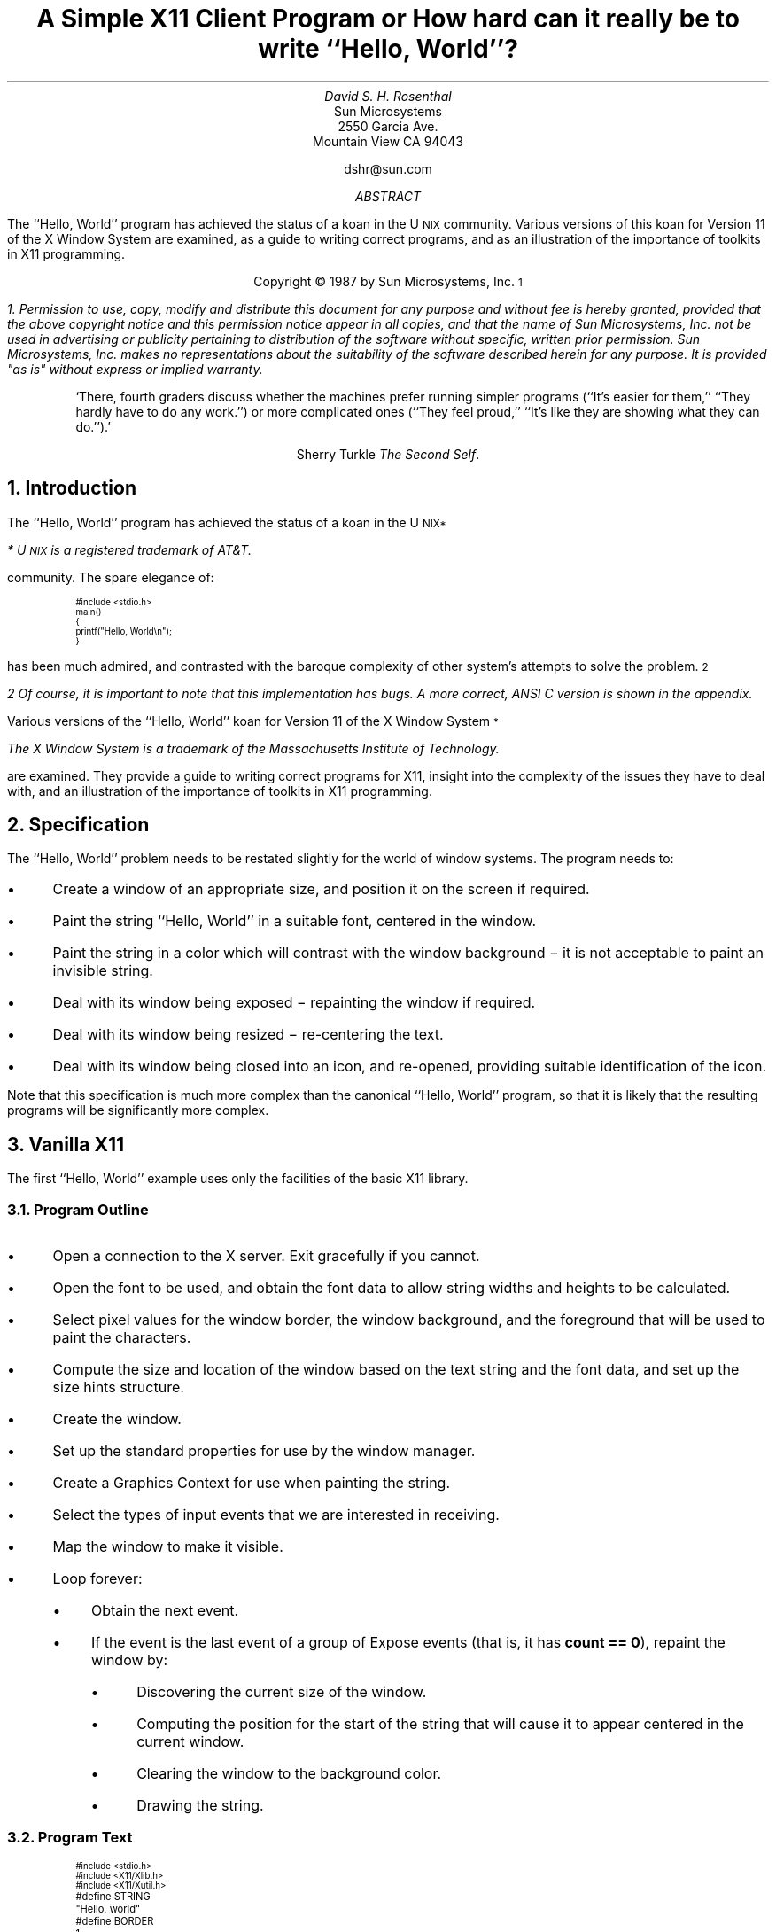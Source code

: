 .ds Hw ``Hello,  World''
.de Ip
.IP \(bu 3
..
.\"	Redefine .RQ not to skip to the next page.
.de RQ
.br
.di
.nr NF 0
.if \\n(dn-\\n(.t .nr NF 1
.if \\n(TC .nr NF 1
.if !\\n(NF .if \\n(TB .nr TB 0
.nf
.rs
.nr TC 5
.in 0
.ls 1
.if !\\n(TB \{\
.	ev
.	br
.	ev 2
.	KK
.\}
.ls
.ce 0
.if !\\n(TB .rm KK
.if \\n(TB .da KJ
.if \\n(TB \!.KD \\n(dn
.if \\n(TB .KK
.if \\n(TB .di
.nr TC \\n(TB
.if \\n(KN .fi
.in
.ev
..
.\"	These macros should select a typewriter font if you have one.
.de LS
.KS
.ID
.\"	.ft L
.ta .6i 1.2i 1.8i 2.4i 3i 3.6i 4.2i
..
.de LE
.\"	.ft P
.DE
.KE
..
.TL
A Simple X11 Client Program
.sp
or
.sp
How hard can it really be to write \*(Hw?
.AU
David S. H. Rosenthal
.AI
Sun Microsystems
2550 Garcia Ave.
Mountain View CA 94043
.sp
dshr@sun.com
.AB
.LP
The \*(Hw program has achieved the status of a koan in the
U\s-2NIX\s0
community.
Various versions of this koan for Version 11 of the X Window System
are examined,  as a guide to writing correct programs,  and as an
illustration of the importance of toolkits in X11 programming.
.AE
.LP
.DS C
Copyright \(co 1987 by Sun Microsystems, Inc.\s-2\u1\d\s0
.DE
.FS
1.  Permission to use,  copy,  modify and distribute
this document for any purpose and without fee is hereby
granted,  provided that the above copyright notice and this permission
notice appear in all copies,  and that the name of Sun Microsystems,  Inc. not be
used in advertising or publicity pertaining to distribution of the software
without specific,  written prior permission.  Sun Microsystems,  Inc. makes no
representations about the suitability of the software described herein for
any purpose.  It is provided "as is" without express or implied warranty.
.FE
.sp
.QP
`There,  fourth graders discuss whether the machines prefer running
simpler programs (``It's easier for them,''  ``They hardly have to do
any work.'') or more complicated ones (``They feel proud,''  ``It's like
they are showing what they can do.'').'
.DS C
Sherry Turkle  \fIThe Second Self\fP.
.DE
.sp
.NH
Introduction
.LP
The \*(Hw program has achieved the status of a koan in the
U\s-2NIX\u*\d\s0
.FS
*  U\s-2NIX\s0 is a registered trademark of AT&T.
.FE
community.
The spare elegance of:
.nr PS -4
.nr VS -6
.LS
#include <stdio.h>

main()
{
    printf("Hello, World\en");
}
.LE
.nr PS +4
.nr VS +6
.LP
has been much admired,  and contrasted with the baroque complexity
of other system's attempts to solve the problem.\s-2\u2\d\s0
.FS
2  Of course,  it is important to note that this implementation has bugs.
A more correct,  ANSI C version is shown in the appendix.
.FE
.LP
Various versions of the \*(Hw koan for Version 11 of the
X Window System\s-2\u*\d\s0
.FS
The X Window System is a trademark of the Massachusetts Institute of
Technology.
.FE
are examined.
They provide a guide to writing correct programs for X11,
insight into the complexity of the issues they have to deal with,
and an illustration of the importance of toolkits in X11 programming.
.NH
Specification
.LP
The \*(Hw problem needs to be restated slightly for the
world of window systems.  The program needs to:
.Ip
Create a window of an appropriate size,  and position it on the screen
if required.
.Ip
Paint the string \*(Hw in a suitable font,  centered in the
window.
.Ip
Paint the string in a color which will contrast with the window background \-
it is not acceptable to paint an invisible string.
.Ip
Deal with its window being exposed \- repainting the window if required.
.Ip
Deal with its window being resized \- re-centering the text.
.Ip
Deal with its window being closed into an icon,  and re-opened,
providing suitable identification of the icon.
.LP
Note that this specification is much more complex than the canonical
\*(Hw program,  so that it is likely that the resulting programs will
be significantly more complex.
.NH
Vanilla X11
.LP
The first \*(Hw example uses only the facilities of the basic
X11 library.
.NH 2
Program Outline
.Ip
Open a connection to the X server.  Exit gracefully if you cannot.
.Ip
Open the font to be used,  and obtain the font data to allow string
widths and heights to be calculated.
.Ip
Select pixel values for the window border,  the window background,  and
the foreground that will be used to paint the characters.
.Ip
Compute the size and location of the window based
on the text string and the font data,  and set up the size
hints structure.
.Ip
Create the window.
.Ip
Set up the standard properties for use by
the window manager.
.Ip
Create a Graphics Context for use when painting the string.
.Ip
Select the types of input events that we are interested in receiving.
.Ip
Map the window to make it visible.
.Ip
Loop forever:
.RS
.Ip
Obtain the next event.
.Ip
If the event is the last event of a group of Expose events (that is,
it has \fBcount\ ==\ 0\fP),  repaint the window by:
.RS
.Ip
Discovering the current size of the window.
.Ip
Computing the position for the start of the string that will cause it to
appear centered in the current window.
.Ip
Clearing the window to the background color.
.Ip
Drawing the string.
.RE
.RE
.NH 2
Program Text
.LP
.nr PS -4
.nr VS -6
.LS
#include <stdio.h>
#include <X11/Xlib.h>
#include <X11/Xutil.h>

#define STRING	"Hello, world"
#define BORDER	1
#define FONT	"fixed"

/*
 * This structure forms the WM_HINTS property of the window,
 * letting the window manager know how to handle this window.
 * See Section 9.1 of the Xlib manual.
 */
XWMHints	xwmh = {
    (InputHint|StateHint),	/* flags */
    False,			/* input */
    NormalState,		/* initial_state */
    0,				/* icon pixmap */
    0,				/* icon window */
    0, 0,			/* icon location */
    0,				/* icon mask */
    0,				/* Window group */
};

main(argc,argv)
    int argc;
    char **argv;
{
    Display    *dpy;		/* X server connection */
    Window      win;		/* Window ID */
    GC          gc;		/* GC to draw with */
    XFontStruct *fontstruct;	/* Font descriptor */
    unsigned long fth, pad;	/* Font size parameters */
    unsigned long fg, bg, bd;	/* Pixel values */
    unsigned long bw;		/* Border width */
    XGCValues   gcv;		/* Struct for creating GC */
    XEvent      event;		/* Event received */
    XSizeHints  xsh;		/* Size hints for window manager */
    char       *geomSpec;	/* Window geometry string */
    XSetWindowAttributes xswa;	/* Temporary Set Window Attribute struct */

    /*
     * Open the display using the $DISPLAY environment variable to locate
     * the X server.  See Section 2.1.
     */
    if ((dpy = XOpenDisplay(NULL)) == NULL) {
	fprintf(stderr, "%s: can't open %s\en", argv[0], XDisplayName(NULL));
	exit(1);
    }

    /*
     * Load the font to use.  See Sections 10.2 & 6.5.1
     */
    if ((fontstruct = XLoadQueryFont(dpy, FONT)) == NULL) {
	fprintf(stderr, "%s: display %s doesn't know font %s\en",
		argv[0], DisplayString(dpy), FONT);
	exit(1);
    }
    fth = fontstruct->max_bounds.ascent + fontstruct->max_bounds.descent;

    /*
     * Select colors for the border,  the window background,  and the
     * foreground.
     */
    bd = WhitePixel(dpy, DefaultScreen(dpy));
    bg = BlackPixel(dpy, DefaultScreen(dpy));
    fg = WhitePixel(dpy, DefaultScreen(dpy));

    /*
     * Set the border width of the window,  and the gap between the text
     * and the edge of the window, "pad".
     */
    pad = BORDER;
    bw = 1;

    /*
     * Deal with providing the window with an initial position & size.
     * Fill out the XSizeHints struct to inform the window manager. See
     * Sections 9.1.6 & 10.3.
     */
    xsh.flags = (PPosition | PSize);
    xsh.height = fth + pad * 2;
    xsh.width = XTextWidth(fontstruct, STRING, strlen(STRING)) + pad * 2;
    xsh.x = (DisplayWidth(dpy, DefaultScreen(dpy)) - xsh.width) / 2;
    xsh.y = (DisplayHeight(dpy, DefaultScreen(dpy)) - xsh.height) / 2;

    /*
     * Create the Window with the information in the XSizeHints, the
     * border width,  and the border & background pixels. See Section 3.3.
     */
    win = XCreateSimpleWindow(dpy, DefaultRootWindow(dpy),
			      xsh.x, xsh.y, xsh.width, xsh.height,
			      bw, bd, bg);

    /*
     * Set the standard properties for the window managers. See Section
     * 9.1.
     */
    XSetStandardProperties(dpy, win, STRING, STRING, None, argv, argc, &xsh);
    XSetWMHints(dpy, win, &xwmh);

    /*
     * Ensure that the window's colormap field points to the default
     * colormap,  so that the window manager knows the correct colormap to
     * use for the window.  See Section 3.2.9. Also,  set the window's Bit
     * Gravity to reduce Expose events.
     */
    xswa.colormap = DefaultColormap(dpy, DefaultScreen(dpy));
    xswa.bit_gravity = CenterGravity;
    XChangeWindowAttributes(dpy, win, (CWColormap | CWBitGravity), &xswa);

    /*
     * Create the GC for writing the text.  See Section 5.3.
     */
    gcv.font = fontstruct->fid;
    gcv.foreground = fg;
    gcv.background = bg;
    gc = XCreateGC(dpy, win, (GCFont | GCForeground | GCBackground), &gcv);

    /*
     * Specify the event types we're interested in - only Exposures.  See
     * Sections 8.5 & 8.4.5.1
     */
    XSelectInput(dpy, win, ExposureMask);

    /*
     * Map the window to make it visible.  See Section 3.5.
     */
    XMapWindow(dpy, win);

    /*
     * Loop forever,  examining each event.
     */
    while (1) {
	/*
	 * Get the next event
	 */
	XNextEvent(dpy, &event);

	/*
	 * On the last of each group of Expose events,  repaint the entire
	 * window.  See Section 8.4.5.1.
	 */
	if (event.type == Expose && event.xexpose.count == 0) {
	    XWindowAttributes xwa;	/* Temp Get Window Attribute struct */
	    int         x, y;

	    /*
	     * Remove any other pending Expose events from the queue to
	     * avoid multiple repaints. See Section 8.7.
	     */
	    while (XCheckTypedEvent(dpy, Expose, &event));

	    /*
	     * Find out how big the window is now,  so that we can center
	     * the text in it.
	     */
	    if (XGetWindowAttributes(dpy, win, &xwa) == 0)
		break;
	    x = (xwa.width - XTextWidth(fontstruct, STRING, strlen(STRING))) / 2;
	    y = (xwa.height + fontstruct->max_bounds.ascent
		 - fontstruct->max_bounds.descent) / 2;

	    /*
	     * Fill the window with the background color,  and then paint
	     * the centered string.
	     */
	    XClearWindow(dpy, win);
	    XDrawString(dpy, win, gc, x, y, STRING, strlen(STRING));
	}
    }

    exit(1);
}

.LE
.nr PS +4
.nr VS +6
.NH 2
Does it meet the specification?
.Ip
It computes the size of the window from the string and the font,
and positions it at the center of the screen.
.Ip
It paints the string in the color \fBWhitePixel(\|)\fP on a
\fBBlackPixel(\|)\fP background.  It ensures that the appropriate colormap
will be used for the window,  so that these colors (which may not actually
be White and Black) will be distinguishable.
.Ip
Every time it gets the last of a group of Expose events,  it enquires
the size of the window,  and paints the string centered in this space.
In particular,  it will get an Expose event initially as a consequence
of its mapping the window,  and will thus paint the window for the
first time.
.Ip
The same mechanism copes with part or all of the window being exposed.
The program will re-paint the entire window when any part is exposed;
in this case the effort of only repainting the exposed parts is
excessive.
.Ip
The fact that the string is re-centered every time the window
is painted means that the program deals with re-sizing correctly.
Subject to the caveats below,
when the window is resized,  an Expose event will be generated,
and the window will be re-painted.
.Ip
The standard properties that the program sets include a specification
of a string that a window manager can display in the icon.  The
programs sets this to be the string it is displaying,  so it copes with
being iconified.  When it is opened,  an Expose event will be generated,
and the window will be re-painted.
.NH 2
Design Issues
.LP
Although this implementation of \*(Hw is alarmingly long,  it is
structurally simple.  Nevertheless,  there are many detailed design issues
that arise when writing it.  This section covers them,  in
no particular order.
.NH 3
Repaint Strategy.
.LP
Every X11 application has the responsibility for re-painting its
image whenever the server requests it to.  It is possible to refresh
only the parts requested,  or to refresh the entire window.  The \*(Hw
image is simple enough that refreshing the entire image is
a sensible approach.
.LP
Exposing part or all the window results in
the server painting the exposed areas in the window background color,
and
one or more Expose events.
Each
carries,  in the \fBcount\fP field,  the number of events in the
same group that follow it.
After receiving the last of each group,  identified by a zero \fBcount\fP,
the window is re-painted.
.LP
Re-painting on \fIevery\fP Expose event would result in unnecessary
multiple repaints.  For example,  consider a \*(Hw that
appears for the first time with one corner overlain by another window.  The
newly exposed area consists of two rectangles,  so there will be
two Expose events in the initial group.
.LP
We actually take even more rigorous measures to avoid
multiple repaints.  Every time we decide to repaint the window,  we
scan the event queue and remove all Expose events that have arrived at
the client,  but which have yet to arrive at the head of the queue.
.NH 3
Resize Strategy
.LP
The first time the window is painted,  it seems as if enquiring the
size of the window is unnecessary.  We have,  after all,  just
created the window and told it what size to be.  But X11 does not allow
us to assume that the window will actually get created at the requested
size;  we have to be prepared for a window manager to have intervened and
overridden our choice of size.  So it is necessary to enquire the
window size on the initial Expose event.
.LP
When the window is resized,  the client needs to re-compute the
centering of the text.  The implementation does this on the last of every
group of Expose events.  This raises two questions
.Ip
Does every resize of the window result in at least one Expose event?
.IP
Consider a window,  not obscured by others,  that is resized to make it
smaller.  The X11 server actually has enough pixels to fill the new
window size;  there is no need to generate an Expose event to cause pixels
to be repainted.  This is the simplest example of what the X11 specification
calls ``Bit Gravity''.  Clients may reduce the number of Expose
events they receive by specifying an appropriate Bit Gravity.  Even if
the window is made larger,  the Bit Gravity can tell the server how to
re-locate the old pixels in the new window to avoid Expose events on
parts of the window whose contents are not supposed to change.
.IP
By default,  X11 sets the Bit Gravity of windows to \fBForgetGravity\fP.
This ensures that the gravity mechanism is disabled,  Expose events
occur on all resizings of the window,  and the \*(Hw program
operates correctly if the whole issue of Bit Gravity is ignored.
In this default case,  the answer to the question is ``Yes,  every resize
results in at least one Expose event''.
.IP
But we can exploit Bit Gravity to avoid unnecessary repaints by setting
it to \fBCenterGravity\fP.  This will preserve the centering of the text
if the window is resized smaller without involving the client program.
In this case,  the answer to the question is ``No,  not every resize results
in an Expose event''.  But in the cases where no Expose event occurs,
the window will still be correct.
.Ip
Can we avoid the overhead of enquiring the window size on every
re-paint?
.IP
As we have seen,  Expose events have no direct relation to window
re-sizing.  In general,  X11 clients should listen for both:
.RS
.Ip
Expose events,  which tell them to re-paint some part of the window.
.Ip
ConfigureNotify events,  which tell them that the window has been
changed in some way which requires that the image be re-computed.
These carry the new size of the window,  there is no need for an
explicit enquiry.
.RE
.IP
In principle,  \*(Hw should only re-compute the centering
of the text when it gets a ConfigureNotify event.  But the overhead
of the extra round-trip to the server to enquire about the size
of the window on every Expose event is not critical for this
application,  and the code in this case is much simpler.
.NH 3
Communicating with the Window Manager
.LP
Every X application must use some properties on its window to
communicate with the window manager.
.Ip
The WM hints,  containing information for the window manager about
the input and icon behaviour of the window.  In the case of \*(Hw,
this information is known at compile time and can be intialized statically.
.Ip
The size hints,  containing information about the size and position of
the window.
These cannot be initialized statically since they depend
on the font properties,  and are only known at run-time.
.Ip
Other properties,  including \fBWM_NAME\fP,  \fBWM_ICON_NAME\fP, and
\fBWM_COMMAND\fP,  which are used to communicate strings such
as the name of the program running behind the window.
.Ip
The colormap field of the window is not a property,  but it may also
be used to communicate with the window manager.  The conventions about
this have yet to be fully specified,  and the topic is covered in the
next section.
.NH 3
Pixel Values and Colormaps
.LP
To ensure \*(Hw works on both monochrome and color displays,
we use the colors Black and White\s-2\u3\d\s0.
.FS
3  These colors may not actually be black and white,  but they are
guaranteed to contrast with each other.
.FE
To paint in a color using X11,  you need to know the pixel
value corresponding to it;  the pixel value is the number you
write into the pixel to cause that color to show on the screen.
.LP
Although X11 specifies that Graphics Contexts are by default
created using 0 and 1 for the background and foreground pixel values,
an application cannot predict the colors that these pixel values
will resolve to.  It cannot even predict that these two colors will
be different,  so every application must explicitly set the
pixel values it will use.
.LP
Pixel values are determined relative to a Colormap;  X11 supports
an arbitrary number of colormaps,  with one or more being installed
in the hardware at any one time.  X11 supports these colormaps even
on monochrome displays.
There is a default colormap,  which applications with modest color
requirements are urged to use,  and \*(Hw is as modest
as you could wish.  In fact,  the colors Black and White have
pre-defined pixel values in the default colormap,  and we can use these
directly.
.LP
However,  using the pre-defined values means that \*(Hw
becomes dependent on having the default colormap installed.
Unless it is,  they may not be distinguishable.
Unfortunately,  when a window is created using \fBXCreateSimpleWindow(\|)\fP
the colormap is inherited from the parent (in our case,  the root window
for the default screen),  and it is possible that some client
may have set the colormap of the root to something other than the default
colormap.
So,  for now,  we have to set the colormap field of the window explicitly to
be the default colormap,  although it is anticipated that when the conventions
for window management are finally determined this code will be
unnecessary.
.LP
Simply setting the colormap field of the window does not ensure that
the correct colormap will actually be installed.
The whole question of whether,  and when,  clients should install
their colormaps is open to debate at present.  There are two basic
positions:
.Ip
Clients should explicitly install their own colormap when
appropriate,  for example when they obtain the input focus.
.IP
This has two disadvantages,  in that it makes every client much more
complicated (it means,  for example,  that \*(Hw has to worry
about the input focus!),  and that it means that every client will
be doing the wrong thing eventually,  when window managers start
doing the right thing (whatever that is!).  It does,  however,  mean
that clients will work right now.
.Ip
Clients should never install their own colormaps,  and should assume
that some combination of the internals of the server,  and the
window manager,  will do it for them.
.IP
This has the disadvantage that it will not work at present,  since
existing window managers don't appear to do anything with colormaps.
.LP
Strictly speaking,  therfore,  \*(Hw should deal with installing
colormaps,  since the policy has yet to be determined.
But it would make the code so complex as to be out of the
question for a paper such as this.
.NH 3
Error Handling
.LP
It appears that this \*(Hw implementation follows the canonical
\*(Hw implementation in the great U\s-2NIX\s0 tradition of
optimism,  by ignoring the possibility of errors.  Not so,
the question of error handling has been fully considered:
.Ip
On the \fBXOpenDisplay(\|)\fP call,  we check for the error
return,  and exit gracefully.
.Ip
When opening the font,  we cannot be sure that the server
will map that name into a font.
So we check the error return,  and exit gracefully,
if the server objects to the name.
.Ip
For all other errors,  we depend on the default error handling mechanism.
When an X11 client gets an Error event from the server,  the library code
invokes an error handler.  The client is free to override the default
one,  which prints an informative message and exits,  but its behaviour
is fine for \*(Hw.
.LP
Of course,  one might ask why we need to explicitly check for errors
on opening the font.  Surely,  the default error handler does what we want?
It is an (alas, undocumented) feature of Xlib that not
all errors cause the error handler to be invoked.
Some errors,  such as failure to open a font,  are regarded as failure status
returns and are signalled by Status return values \- in general any
routine that returns Status will need its return tested,  because it
will have bypassed the error handling mechanism.
.NH 3
Finding a Server.
.LP
The particular server to use
is identified by the \fB$DISPLAY\fP environment variable\s-2\u4\d\s0,
.FS
4  Non-U\s-2NIX\s0 systems will use some other technique.
.FE
so it does not need to be specified explicitly.
It is a convention among X11 clients that a command-line argument
containing a colon is a specification of the server to use,  but
this version of \*(Hw does not support the convention (or any other
command-line arguments).
.NH 3
Looping for events.
.LP
It is natural to assume that you can write the event wait loop:
.nr PS -4
.nr VS -6
.LS
while (XNextEvent(dpy, &event) {
    .\|.\|.\|.\|.\|.
}
.LE
.nr PS +4
.nr VS +6
.LP
but this is not the case.  \fBXNextEvent(\|)\fP is defined to be void;
it only ever returns when there is an event to return,  and errors
are handled through the error handling mechanism,  rather than being
indicated by a return value.  So it is necessary to write the event loop:
.nr PS -4
.nr VS -6
.LS
while (1) {
    XNextEvent(dpy, &event);
    .\|.\|.\|.\|.\|.
}
.LE
.nr PS +4
.nr VS +6
.NH 3
Centering the Text
.LP
There are a number of ways to compute the size of the string,
in order to center it in the window.
The most correct method is to use \fBXTextExtents(\|)\fP,  which
computes not merely the width of the string,  but also the maximum
and minimum Y valuse for the characters in the string.  The
example uses \fBXTextWidth(\|)\fP to compute the width of the string,
and uses the maximum and minimum Y values over all characters in the font.
It is to some extent a matter of taste which looks better,  the string \*(Hw
has no descenders so the example will tend to locate it somewhat higher
in the window than is visually correct.
.NH 2
Protocol Usage
.LP
Benchmarking X11 applications is an interesting problem.  The performance
as seen by the user is affected both by the client,  and by the server.
To measure the performance of clients independently of any server,  I have
instrumented the X11 library to gather statistics on the usage of the
protocol.  The results for the vanilla X11 \*(Hw program are shown in Tables
1 (aggregate statistics) and 2 (usage of individual requests).
.KF
.TS
center, box;
c s
c c
l n.
Table 1: Aggregate Statistics - Vanilla
_
Statistic	Value
_
number of writes	4
number of reads	12
bytes written	392
bytes read	1736
number of requests	16
number of errors	0
number of events	1
number of replies	3
.TE
.KE
.KF
.TS
center, box;
c s
c c
l n.
Table 2: Usage of Requests - Vanilla
_
Request	Count
_
CreateWindow	1
ChangeWindowAttributes	2
GetWindowAttributes	1
MapWindow	1
GetGeometry	1
ChangeProperty	5
OpenFont	1
QueryFont	1
CreateGC	1
ClearArea	1
PolyText8	1
.TE
.KE
.LP
In interpreting these tables,  the important thing to remember is
that a round-trip to the server (a request that needs a reply)
is relatively expensive.  For example,  the
``replies'' entry in Table 1 shows that there were 3 round-trips,
and in Table 2 they can be identified as being the GetWindowAttributes,
GetGeometry,  and QueryFont requests.
.LP
This brings out an interesting point.  Where did the GetGeometry
request come from?  The answer is that the \fBXGetWindowAttributes(\|)\fP
X11 library call uses both the GetWindowAttributes and GetGeometry
protocol request.  It is easy to assume that there is a one-to-one
mapping between X11 library calls and protocol requests,  but this
is not the case.  The use of \fBXGetWindowAttributes(\|)\fP in this
\*(Hw program is inefficient,  \fBXGetGeometry(\|)\fP should be used instead.
.NH
Defaults
.LP
This program wires-in a large number of parameters,  through the
following statements:
.nr PS -4
.nr VS -6
.LS
    if ((fontstruct = XLoadQueryFont(dpy, FONT)) == NULL) {
    bd = WhitePixel(dpy, DefaultScreen(dpy));
    bg = BlackPixel(dpy, DefaultScreen(dpy));
    fg = WhitePixel(dpy, DefaultScreen(dpy));
    pad = BORDER;
    bw = 1;

    xsh.height = fth + pad * 2;
    xsh.width = XTextWidth(fontstruct, STRING, strlen(STRING)) + pad * 2;
    xsh.x = (DisplayWidth(dpy, DefaultScreen(dpy)) - xsh.width) / 2;
    xsh.y = (DisplayHeight(dpy, DefaultScreen(dpy)) - xsh.height) / 2;
.LE
.nr PS +4
.nr VS +6
.LP
Ideally,  and certainly for any real application,  the user should be
able to override these wired-in defaults.  X11 supplies a default
database mechanism to address this problem.
.NH 2
Program
.LP
Here is the first example,
modified to use the X11 default database mechanism to allow the user
to specify values for all these defaults.
For each of the first group,  it uses \fBXGetDefault(\|)\fP to
obtain a string value,  and then parses it (using \fBXParseColor(\|)\fP,
or \fBatoi(\|)\fP) to the required value.
In the case of the window geometry values in the second group,
X11 provides a single mechanism (\fBXGeometry(\|)\fP) to parse
a string into some or all of the parameters specifying the geometry of
a window.
To save space,  and because the changes to deal with defaults are
restricted to a small part of the code,  they are presented as a
context diff.
.nr PS -4
.nr VS -6
.LS
*** xhw0.c	Sun Dec  6 08:25:11 1987
--- xhw1.c	Sun Dec  6 08:25:12 1987
***************
*** 5,10 ****
--- 5,17 ----
  #define STRING	"Hello, world"
  #define BORDER	1
  #define FONT	"fixed"
+ #define	ARG_FONT		"font"
+ #define	ARG_BORDER_COLOR	"bordercolor"
+ #define	ARG_FOREGROUND		"foreground"
+ #define	ARG_BACKGROUND		"background"
+ #define ARG_BORDER		"border"
+ #define	ARG_GEOMETRY		"geometry"
+ #define DEFAULT_GEOMETRY	""
  
  /*
   * This structure forms the WM_HINTS property of the window,
***************
*** 29,38 ****
      Display    *dpy;		/* X server connection */
      Window      win;		/* Window ID */
      GC          gc;		/* GC to draw with */
      XFontStruct *fontstruct;	/* Font descriptor */
!     unsigned long fth, pad;	/* Font size parameters */
      unsigned long fg, bg, bd;	/* Pixel values */
      unsigned long bw;		/* Border width */
      XGCValues   gcv;		/* Struct for creating GC */
      XEvent      event;		/* Event received */
      XSizeHints  xsh;		/* Size hints for window manager */
--- 36,49 ----
      Display    *dpy;		/* X server connection */
      Window      win;		/* Window ID */
      GC          gc;		/* GC to draw with */
+     char       *fontName;	/* Name of font for string */
      XFontStruct *fontstruct;	/* Font descriptor */
!     unsigned long ftw, fth, pad;/* Font size parameters */
      unsigned long fg, bg, bd;	/* Pixel values */
      unsigned long bw;		/* Border width */
+     char       *tempstr;	/* Temporary string */
+     XColor      color;		/* Temporary color */
+     Colormap    cmap;		/* Color map to use */
      XGCValues   gcv;		/* Struct for creating GC */
      XEvent      event;		/* Event received */
      XSizeHints  xsh;		/* Size hints for window manager */
***************
*** 51,77 ****
      /*
       * Load the font to use.  See Sections 10.2 & 6.5.1
       */
!     if ((fontstruct = XLoadQueryFont(dpy, FONT)) == NULL) {
  	fprintf(stderr, "%s: display %s doesn't know font %s\en",
! 		argv[0], DisplayString(dpy), FONT);
  	exit(1);
      }
      fth = fontstruct->max_bounds.ascent + fontstruct->max_bounds.descent;
  
      /*
       * Select colors for the border,  the window background,  and the
!      * foreground.
       */
!     bd = WhitePixel(dpy, DefaultScreen(dpy));
!     bg = BlackPixel(dpy, DefaultScreen(dpy));
!     fg = WhitePixel(dpy, DefaultScreen(dpy));
! 
      /*
       * Set the border width of the window,  and the gap between the text
       * and the edge of the window, "pad".
       */
      pad = BORDER;
!     bw = 1;
  
      /*
       * Deal with providing the window with an initial position & size.
--- 62,117 ----
      /*
       * Load the font to use.  See Sections 10.2 & 6.5.1
       */
!     if ((fontName = XGetDefault(dpy, argv[0], ARG_FONT)) == NULL) {
! 	fontName = FONT;
!     }
!     if ((fontstruct = XLoadQueryFont(dpy, fontName)) == NULL) {
  	fprintf(stderr, "%s: display %s doesn't know font %s\en",
! 		argv[0], DisplayString(dpy), fontName);
  	exit(1);
      }
      fth = fontstruct->max_bounds.ascent + fontstruct->max_bounds.descent;
+     ftw = fontstruct->max_bounds.width;
  
      /*
       * Select colors for the border,  the window background,  and the
!      * foreground.  We use the default colormap to allocate the colors in.
!      * See Sections 2.2.1, 5.1.2, & 10.4.
       */
!     cmap = DefaultColormap(dpy, DefaultScreen(dpy));
!     if ((tempstr = XGetDefault(dpy, argv[0], ARG_BORDER_COLOR)) == NULL ||
! 	XParseColor(dpy, cmap, tempstr, &color) == 0 ||
! 	XAllocColor(dpy, cmap, &color) == 0) {
! 	bd = WhitePixel(dpy, DefaultScreen(dpy));
!     }
!     else {
! 	bd = color.pixel;
!     }
!     if ((tempstr = XGetDefault(dpy, argv[0], ARG_BACKGROUND)) == NULL ||
! 	XParseColor(dpy, cmap, tempstr, &color) == 0 ||
! 	XAllocColor(dpy, cmap, &color) == 0) {
! 	bg = BlackPixel(dpy, DefaultScreen(dpy));
!     }
!     else {
! 	bg = color.pixel;
!     }
!     if ((tempstr = XGetDefault(dpy, argv[0], ARG_FOREGROUND)) == NULL ||
! 	XParseColor(dpy, cmap, tempstr, &color) == 0 ||
! 	XAllocColor(dpy, cmap, &color) == 0) {
! 	fg = WhitePixel(dpy, DefaultScreen(dpy));
!     }
!     else {
! 	fg = color.pixel;
!     }
      /*
       * Set the border width of the window,  and the gap between the text
       * and the edge of the window, "pad".
       */
      pad = BORDER;
!     if ((tempstr = XGetDefault(dpy, argv[0], ARG_BORDER)) == NULL)
! 	bw = 1;
!     else
! 	bw = atoi(tempstr);
  
      /*
       * Deal with providing the window with an initial position & size.
***************
*** 78,88 ****
       * Fill out the XSizeHints struct to inform the window manager. See
       * Sections 9.1.6 & 10.3.
       */
!     xsh.flags = (PPosition | PSize);
!     xsh.height = fth + pad * 2;
!     xsh.width = XTextWidth(fontstruct, STRING, strlen(STRING)) + pad * 2;
!     xsh.x = (DisplayWidth(dpy, DefaultScreen(dpy)) - xsh.width) / 2;
!     xsh.y = (DisplayHeight(dpy, DefaultScreen(dpy)) - xsh.height) / 2;
  
      /*
       * Create the Window with the information in the XSizeHints, the
--- 118,150 ----
       * Fill out the XSizeHints struct to inform the window manager. See
       * Sections 9.1.6 & 10.3.
       */
!     geomSpec = XGetDefault(dpy, argv[0], ARG_GEOMETRY);
!     if (geomSpec == NULL) {
! 	/*
! 	 * The defaults database doesn't contain a specification of the
! 	 * initial size & position - fit the window to the text and locate
! 	 * it in the center of the screen.
! 	 */
! 	xsh.flags = (PPosition | PSize);
! 	xsh.height = fth + pad * 2;
! 	xsh.width = XTextWidth(fontstruct, STRING, strlen(STRING)) + pad * 2;
! 	xsh.x = (DisplayWidth(dpy, DefaultScreen(dpy)) - xsh.width) / 2;
! 	xsh.y = (DisplayHeight(dpy, DefaultScreen(dpy)) - xsh.height) / 2;
!     }
!     else {
! 	int         bitmask;
! 
! 	bzero(&xsh, sizeof(xsh));
! 	bitmask = XGeometry(dpy, DefaultScreen(dpy), geomSpec, DEFAULT_GEOMETRY,
! 			    bw, ftw, fth, pad, pad, &(xsh.x), &(xsh.y),
! 			    &(xsh.width), &(xsh.height));
! 	if (bitmask & (XValue | YValue)) {
! 	    xsh.flags |= USPosition;
! 	}
! 	if (bitmask & (WidthValue | HeightValue)) {
! 	    xsh.flags |= USSize;
! 	}
!     }
  
      /*
       * Create the Window with the information in the XSizeHints, the
.LE
.nr PS +4
.nr VS +6
.LP
.NH 2
Protocol Usage
.LP
Turning statistics gathering on for this version,  we get Tables 3 and 4.
The extra replies come from the mappings between string names and colors
for the foreground,  background,  and border.  These mappings could have
been done with a single AllocNamedColor request each,  instead of a
LookupColor/AllocColor pair,  but this would not have supported the
convention that colors can be specified by strings like ``#3a7''.
.KF
.TS
center, box;
c s
c c
l n.
Table 3: Aggregate Statistics - Defaults
_
Statistic	Value
_
number of writes	10
number of reads	24
bytes written	504
bytes read	1928
number of requests	22
number of errors	0
number of events	1
number of replies	9
.TE
.KE
.KF
.TS
center, box;
c s
c c
l n.
Table 4: Usage of Requests - Defaults
_
Request	Count
_
CreateWindow	1
ChangeWindowAttributes	2
GetWindowAttributes	1
MapWindow	1
GetGeometry	1
ChangeProperty	5
OpenFont	1
QueryFont	1
CreateGC	1
CleaarArea	1
PolyText8	1
AllocColor	3
LookupColor	3
.TE
.KE
.NH
The Toolkit
.LP
Examining the preceding examples,  anyone would admit that the
basic X11 library fails the \*(Hw test.
Even the simplest \*(Hw client takes 40 executable statements,  and 25
calls through the X11 library interface.
.LP
All is not lost,  however.
It was never intended that normal applications programmers would
use the basic X11 library interface.
An analogy is that very few U\s-2NIX\s0 programmers use the raw
system call interface,  they almost all use the higher-level
``Standard I/O Library'' interface.
The canonical \*(Hw program is an example.
.LP
The X11 distribution includes a user interface toolkit,   intended to
provide a more congenial environment for applications development in exactly
the same way that \fIstdio\fP does for vanilla U\s-2NIX\s0.
Using this toolkit,  the following example shows that X11
can pass the \*(Hw test with ease.
.NH 2
Program Outline
.LP
The outline of the program is:
.Ip
Create the top level Widget that represents the toolkit's view of
the (top-level) window.
.Ip
Create a Label Widget to display the string,  over-riding the defaults
database to set the Label's value to the string to display.
.Ip
Tell the top level Widget to display the label,  by adding it to the
top level Widget's managed list.
.Ip
Realize the top level Widget (and therefore its sub-Widgets).  This
process creates an X11 window for each Widget,  setting its attributes
from the data in the Widget.
.Ip
Loop forever,  processing the events that appear.
.NH 2
Program Text
.LP
.nr PS -4
.nr VS -6
.LS
#include <stdio.h>
#include <X11/Xlib.h>
#include <X11/Intrinsic.h>
#include <X11/Atoms.h>
#include <X11/Label.h>

#define	STRING	"Hello,  World"

Arg wargs[] = {
    XtNlabel,	(XtArgVal) STRING,
};

main(argc, argv)
    int argc;
    char **argv;
{
    Widget      toplevel, label;

    /*
     * Create the Widget that represents the window.
     * See Section 14 of the Toolkit manual.
     */
    toplevel = XtInitialize(argv[0], "XLabel", NULL, 0, &argc, argv);

    /*
     * Create a Widget to display the string,  using wargs to set
     * the string as its value.  See Section 9.1.
     */
    label = XtCreateWidget(argv[0], labelWidgetClass,
			   toplevel, wargs, XtNumber(wargs));

    /*
     * Tell the toplevel widget to display the label.  See Section 13.5.2.
     */
    XtManageChild(label);

    /*
     * Create the windows,  and set their attributes according
     * to the Widget data.  See Section 9.2.
     */
    XtRealizeWidget(toplevel);

    /*
     * Now process the events.  See Section 16.6.2.
     */
    XtMainLoop();
}
.LE
.nr PS +4
.nr VS +6
.NH 2
Does it meet the specification?
.LP
This implementation of \*(Hw fulfills the specification:
.Ip
The window is sized as a result of the geometry negotiation between the
top level Widget and its sub-Widgets (in this case the label),  so that
by default the window is sized to fit the text.
.Ip
The default attributes for the Label Widget specify that the text is centered,
and the default mechanism supplies a suitable font.
.Ip
In the same way,  the default mechanism supplies background and foreground
colors for the Widget.
.Ip
The toolkit manages all Expose events,  routing them to appropriate Widgets.
Thus,  the program behaves correctly for exposure.
.Ip
The Label Widget recomputes the centering of the text whenever it
is being painted,  so that resizing is handled correctly.
.Ip
The toolkit handles communicating with the window manager about icon
properties,  so that iconification is handled correctly.
.NH 2
Design Issues
.LP
Note that this implementation isn't merely much shorter than the
earlier examples.  It has an additional useful feature,  in that
any or all the values from the default database used by the program can
be overridden by command line arguments.  \fBXtInitialize(\|)\fP
parses the command line and merges any specifiers it finds there
with the defaults database.
.LP
The toolkit also provides peace of mind by organizing the error
handling correctly.  Although the documentation of error handling
in the toolkit manual is sparse,  experiments seem to show that
the implementation is satisfactory,  providing intelligible
messages and sensible behaviour.
.NH 2
Protocol Usage
.LP
Turning statistics gathering on for the toolkit version gives
Tables 5 and 6.
.KF
.TS
center, box;
c s
c c
l n.
Table 5: Aggregate Statistics - Toolkit
_
Statistic	Value
_
number of writes	11
number of reads	25
bytes written	832
bytes read	2012
number of requests	29
number of errors	0
number of events	4
number of replies	9
.TE
.KE
.KF
.TS
center, box;
c s
c c
l n.
Table 6: Usage of Requests - Toolkit
_
Request	Count
_
CreateWindow	2
MapWindow	1
MapSubwindows	1
ConfigureWindow	1
InternAtom	2
ChangeProperty	5
OpenFont	1
QueryFont	1
CreatePixmap	3
CreateGC	3
FreeGC	1
PutImage	1
PolyText8	1
AllocColor	3
LookupColor	3
.TE
.KE
.LP
These tables reveal that:
.Ip
Use of the toolkit does not result in significantly greater protocol traffic.
.Ip
The toolkit does not use GetWindowAttributes or Get Geometry.  Its repaint
and resize strategies use the information in Expose and ConfigureNotify
events,  and don't require round-trips.
.LP
To compare the performance of the toolkit and vanilla versions,  we can
contrast the cost of being resized by the \fIuwm\fP window manager.
This is more meaningful than the total cost since startup,  since in general
window system clients are well advised to invest extra effort in startup
code to improve response to interactions.
.KF
.TS
center, box;
c s s
c c c
l n n.
Table 7: Cost of resize with \fIuwm\fP
_
Item	Vanilla	Toolkit
_
number of writes	6	4
number of reads	15	4
bytes written	128	112
bytes read	248	160
number of requests	8	4
number of events	3	5
number of replies	4	0
_
GetWindowAttributes	2	0
GetGeometry	2	0
ConfigureWindow	0	1
ClearArea	2	0
PolyText8	2	3
.TE
.KE
.LP
Table 7 shows that the simplistic repaint and resize strategies of the Vanilla
version cost significantly more in terms of the number of round-trips
(4 vs. 0) and the amount of data transferred (344 vs. 272)\s-2\u5\d\s0.
.FS
5  The reasons why resizing with \fIuwm\fP results in several events
are too complex to go into here (i.e. both uwm and the server have bugs).
.FE
.NH
Conclusions
.LP
These examples demonstrate that programming applications using
only the basic X library interface is even more difficult and
unrewarding than programming U\s-2NIX\s0 applications using only
the system call interface.
.LP
Observing the usage of X11 protocol requests gives a server-independent
measure of X11 client performance.  This can be a
useful tool in debugging and performance-tuning X11 clients,  the more so
in that the performance of interactive clients is likely to be
dominated by the number of round-trips per interaction.
.LP
Just as anyone considering developing U\s-2NIX\s0 applications should use
\fIstdio\fP,
anyone considering developing X11 applications should use a toolkit.
There is (at least) one in the distribution,  and others are available
from other sources.  Using a toolkit,  you can expect:
.Ip
isolation from complex and,  as yet,  undecided design issues
about the interaction between X11 clients and their environment,
.Ip
competitive performance,  at least in terms of protocol usage,
.Ip
and much less verbose and more maintainable source code.
.LP
In the case of \*(Hw,  a client that took 40 executable statements
to program using the basic X11 library took 5 statements to program
using the X11 toolkit.  And the toolkit version had more functionality
and better repaint performance than a library version with 60 statements.
.SH
Acknowledgements
.LP
Richard Johnson posted the first attempt at a
\*(Hw program for X11 to the \fIxpert\fP mail list.
This,  and Ellis Cohen's praiseworthy
attempts to write up the conventions needed
for communicating between applications and window managers,
inspired me to try to write the \*(Hw program right.
.LP
Jim Gettys,  Bob Scheifler,  & Mark Opperman all identified bugs
and suggested fixes in the Vanilla version.
The toolkit version is derived from \fIlib/Xtk/clients/xlabel\fP.
.SH
Appendix:  ANSI C Hello World
.LP
.nr PS -4
.nr VS -6
.LS
#include <stdio.h>

main()
{
    (void) printf("Hello, World\en");
    exit (0);
}
.LE
.nr PS +4
.nr VS +6
.Ip
ANSI C specifies that printf() returns the number of characters printed.
.Ip
It is necessary to exit() or return() a value from main().
